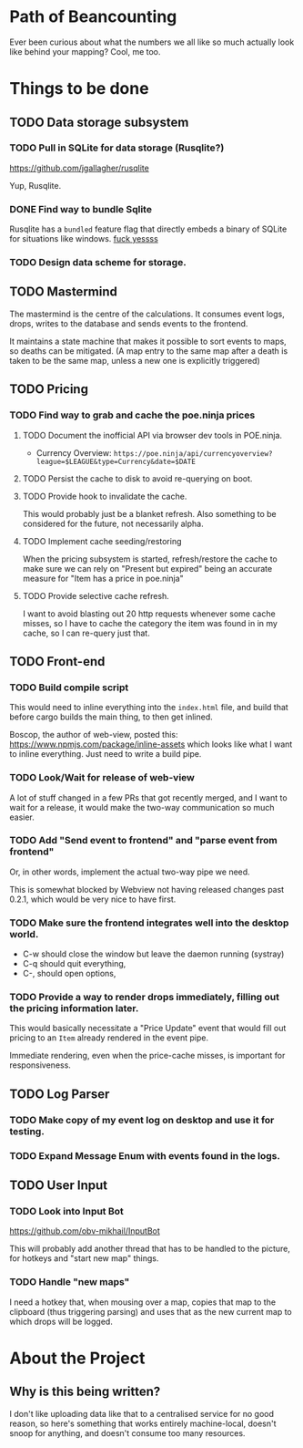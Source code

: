 * Path of Beancounting

Ever been curious about what the numbers we all like so much actually look like
behind your mapping? Cool, me too.

* Things to be done
** TODO Data storage subsystem
*** TODO Pull in SQLite for data storage (Rusqlite?)
https://github.com/jgallagher/rusqlite

Yup, Rusqlite.
*** DONE Find way to bundle Sqlite
CLOSED: [2018-11-15 Thu 05:24]
Rusqlite has a ~bundled~ feature flag that directly embeds a binary of SQLite
for situations like windows. _fuck yessss_
*** TODO Design data scheme for storage.
** TODO Mastermind
The mastermind is the centre of the calculations. It consumes event logs, drops,
writes to the database and sends events to the frontend.

It maintains a state machine that makes it possible to sort events to maps, so
deaths can be mitigated. (A map entry to the same map after a death is taken to
be the same map, unless a new one is explicitly triggered)
** TODO Pricing
*** TODO Find way to grab and cache the poe.ninja prices
**** TODO Document the inofficial API via browser dev tools in POE.ninja.
- Currency Overview: ~https://poe.ninja/api/currencyoverview?league=$LEAGUE&type=Currency&date=$DATE~
**** TODO Persist the cache to disk to avoid re-querying on boot.
**** TODO Provide hook to invalidate the cache.
This would probably just be a blanket refresh. Also something to be considered
for the future, not necessarily alpha.
**** TODO Implement cache seeding/restoring
When the pricing subsystem is started, refresh/restore the cache to make sure we
can rely on "Present but expired" being an accurate measure for "Item has a
price in poe.ninja"
**** TODO Provide selective cache refresh.
I want to avoid blasting out 20 http requests whenever some cache misses, so I
have to cache the category the item was found in in my cache, so I can re-query
just that.
** TODO Front-end
*** TODO Build compile script
This would need to inline everything into the ~index.html~ file, and build that
before cargo builds the main thing, to then get inlined.

Boscop, the author of web-view, posted this:
https://www.npmjs.com/package/inline-assets
which looks like what I want to inline everything. Just need to write a build
pipe.
*** TODO Look/Wait for release of web-view
A lot of stuff changed in a few PRs that got recently merged, and I want to wait
for a release, it would make the two-way communication so much easier.
*** TODO Add "Send event to frontend" and "parse event from frontend"
Or, in other words, implement the actual two-way pipe we need.

This is somewhat blocked by Webview not having released changes past 0.2.1,
which would be very nice to have first.
*** TODO Make sure the frontend integrates well into the desktop world.
- C-w should close the window but leave the daemon running (systray)
- C-q should quit everything,
- C-, should open options,
*** TODO Provide a way to render drops immediately, filling out the pricing information later.
This would basically necessitate a "Price Update" event that would fill out
pricing to an ~Item~ already rendered in the event pipe.

Immediate rendering, even when the price-cache misses, is important for
responsiveness.
** TODO Log Parser
*** TODO Make copy of my event log on desktop and use it for testing.
*** TODO Expand Message Enum with events found in the logs.
** TODO User Input
*** TODO Look into Input Bot
https://github.com/obv-mikhail/InputBot

This will probably add another thread that has to be handled to the picture, for
hotkeys and "start new map" things.
*** TODO Handle "new maps"
I need a hotkey that, when mousing over a map, copies that map to the clipboard
(thus triggering parsing) and uses that as the new current map to which drops
will be logged.
* About the Project

** Why is this being written?
I don't like uploading data like that to a centralised service for no good
reason, so here's something that works entirely machine-local, doesn't snoop for
anything, and doesn't consume too many resources.
